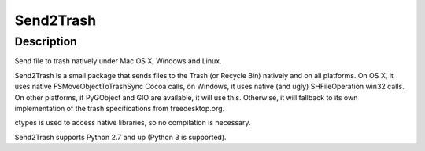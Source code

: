 Send2Trash
==========

Description
-----------

Send file to trash natively under Mac OS X, Windows and Linux.

Send2Trash is a small package that sends files to the Trash (or Recycle
Bin) natively and on all platforms. On OS X, it uses native
FSMoveObjectToTrashSync Cocoa calls, on Windows, it uses native (and
ugly) SHFileOperation win32 calls. On other platforms, if PyGObject and
GIO are available, it will use this. Otherwise, it will fallback to its
own implementation of the trash specifications from freedesktop.org.

ctypes is used to access native libraries, so no compilation is
necessary.

Send2Trash supports Python 2.7 and up (Python 3 is supported).
